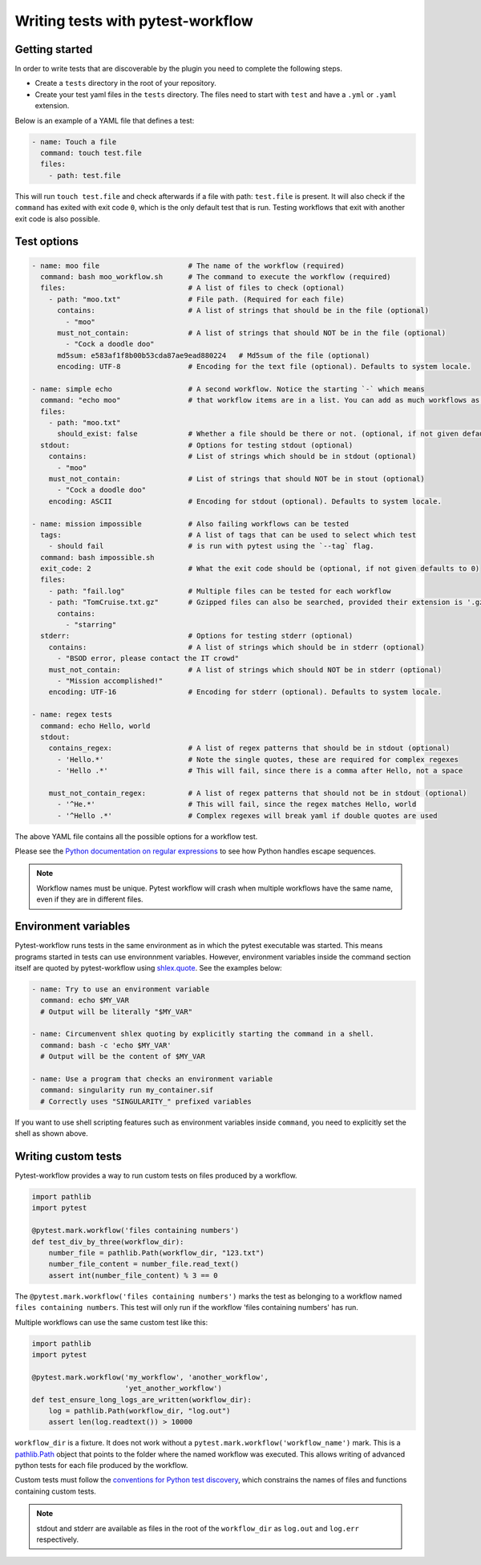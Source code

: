==================================
Writing tests with pytest-workflow
==================================

Getting started
---------------

In order to write tests that are discoverable by the plugin you need to
complete the following steps.

- Create a ``tests`` directory in the root of your repository.
- Create your test yaml files in the ``tests`` directory. The files need to
  start with ``test`` and have a ``.yml`` or ``.yaml`` extension.

Below is an example of a YAML file that defines a test:

.. code-block:: yaml

  - name: Touch a file
    command: touch test.file
    files:
      - path: test.file

This will run ``touch test.file`` and check afterwards if a file with path:
``test.file`` is present. It will also check if the ``command`` has exited
with exit code ``0``, which is the only default test that is run. Testing
workflows that exit with another exit code is also possible.

Test options
------------

.. code-block:: yaml

  - name: moo file                     # The name of the workflow (required)
    command: bash moo_workflow.sh      # The command to execute the workflow (required)
    files:                             # A list of files to check (optional)
      - path: "moo.txt"                # File path. (Required for each file)
        contains:                      # A list of strings that should be in the file (optional)
          - "moo"
        must_not_contain:              # A list of strings that should NOT be in the file (optional)
          - "Cock a doodle doo"
        md5sum: e583af1f8b00b53cda87ae9ead880224   # Md5sum of the file (optional)
        encoding: UTF-8                # Encoding for the text file (optional). Defaults to system locale.

  - name: simple echo                  # A second workflow. Notice the starting `-` which means
    command: "echo moo"                # that workflow items are in a list. You can add as much workflows as you want
    files:
      - path: "moo.txt"
        should_exist: false            # Whether a file should be there or not. (optional, if not given defaults to true)
    stdout:                            # Options for testing stdout (optional)
      contains:                        # List of strings which should be in stdout (optional)
        - "moo"
      must_not_contain:                # List of strings that should NOT be in stout (optional)
        - "Cock a doodle doo"
      encoding: ASCII                  # Encoding for stdout (optional). Defaults to system locale.

  - name: mission impossible           # Also failing workflows can be tested
    tags:                              # A list of tags that can be used to select which test
      - should fail                    # is run with pytest using the `--tag` flag.
    command: bash impossible.sh
    exit_code: 2                       # What the exit code should be (optional, if not given defaults to 0)
    files:
      - path: "fail.log"               # Multiple files can be tested for each workflow
      - path: "TomCruise.txt.gz"       # Gzipped files can also be searched, provided their extension is '.gz'
        contains:
          - "starring"
    stderr:                            # Options for testing stderr (optional)
      contains:                        # A list of strings which should be in stderr (optional)
        - "BSOD error, please contact the IT crowd"
      must_not_contain:                # A list of strings which should NOT be in stderr (optional)
        - "Mission accomplished!"
      encoding: UTF-16                 # Encoding for stderr (optional). Defaults to system locale.

  - name: regex tests
    command: echo Hello, world
    stdout:
      contains_regex:                  # A list of regex patterns that should be in stdout (optional)
        - 'Hello.*'                    # Note the single quotes, these are required for complex regexes
        - 'Hello .*'                   # This will fail, since there is a comma after Hello, not a space

      must_not_contain_regex:          # A list of regex patterns that should not be in stdout (optional)
        - '^He.*'                      # This will fail, since the regex matches Hello, world
        - '^Hello .*'                  # Complex regexes will break yaml if double quotes are used


The above YAML file contains all the possible options for a workflow test.

Please see the `Python documentation on regular expressions
<https://docs.python.org/3/library/re.html>`_ to see how Python handles escape
sequences.

.. note::
    Workflow names must be unique. Pytest workflow will crash when multiple
    workflows have the same name, even if they are in different files.

Environment variables
----------------------
Pytest-workflow runs tests in the same environment as in which the pytest
executable was started. This means programs started in tests can use
environnment variables. However, environment variables inside the command
section itself are quoted by pytest-workflow using
`shlex.quote <https://docs.python.org/3/library/shlex.html#shlex.quote>`_.
See the examples below:

.. code-block:: YAML

    - name: Try to use an environment variable
      command: echo $MY_VAR
      # Output will be literally "$MY_VAR"

    - name: Circumenvent shlex quoting by explicitly starting the command in a shell.
      command: bash -c 'echo $MY_VAR'
      # Output will be the content of $MY_VAR

    - name: Use a program that checks an environment variable
      command: singularity run my_container.sif
      # Correctly uses "SINGULARITY_" prefixed variables

If you want to use shell scripting features such as environment
variables inside ``command``, you need to explicitly set the shell as shown
above.

Writing custom tests
--------------------

Pytest-workflow provides a way to run custom tests on files produced by a
workflow.

.. code-block:: python

    import pathlib
    import pytest

    @pytest.mark.workflow('files containing numbers')
    def test_div_by_three(workflow_dir):
        number_file = pathlib.Path(workflow_dir, "123.txt")
        number_file_content = number_file.read_text()
        assert int(number_file_content) % 3 == 0

The ``@pytest.mark.workflow('files containing numbers')`` marks the test
as belonging to a workflow named ``files containing numbers``. This test will
only run if the workflow 'files containing numbers' has run.

Multiple workflows can use the same custom test like this:

.. code-block:: python

    import pathlib
    import pytest

    @pytest.mark.workflow('my_workflow', 'another_workflow',
                          'yet_another_workflow')
    def test_ensure_long_logs_are_written(workflow_dir):
        log = pathlib.Path(workflow_dir, "log.out")
        assert len(log.readtext()) > 10000

``workflow_dir`` is a fixture. It does not work without a
``pytest.mark.workflow('workflow_name')`` mark.  This is a
`pathlib.Path <https://docs.python.org/3/library/pathlib.html>`_ object that
points to the folder where the named workflow was executed. This allows writing
of advanced python tests for each file produced by the workflow.

Custom tests must follow the `conventions for Python test discovery
<https://docs.pytest.org/en/7.2.x/explanation/goodpractices.html#conventions-for-python-test-discovery>`_,
which constrains the names of files and functions containing custom tests.

.. note::

    stdout and stderr are available as files in the root of the
    ``workflow_dir`` as ``log.out`` and ``log.err`` respectively.